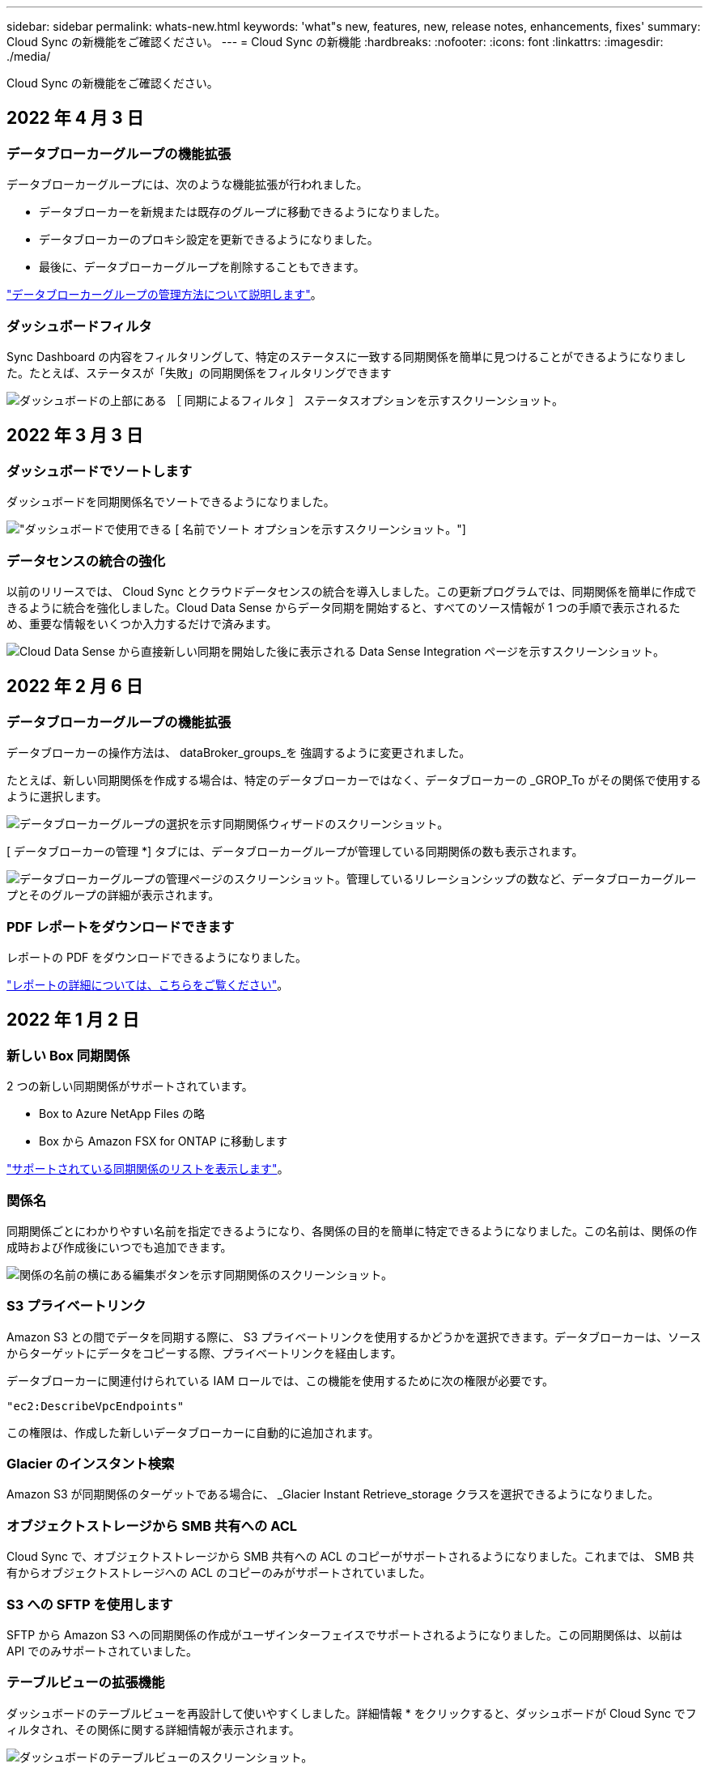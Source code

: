 ---
sidebar: sidebar 
permalink: whats-new.html 
keywords: 'what"s new, features, new, release notes, enhancements, fixes' 
summary: Cloud Sync の新機能をご確認ください。 
---
= Cloud Sync の新機能
:hardbreaks:
:nofooter: 
:icons: font
:linkattrs: 
:imagesdir: ./media/


[role="lead"]
Cloud Sync の新機能をご確認ください。



== 2022 年 4 月 3 日



=== データブローカーグループの機能拡張

データブローカーグループには、次のような機能拡張が行われました。

* データブローカーを新規または既存のグループに移動できるようになりました。
* データブローカーのプロキシ設定を更新できるようになりました。
* 最後に、データブローカーグループを削除することもできます。


https://docs.netapp.com/us-en/cloud-manager-sync/task_sync_managing_data_brokers.html["データブローカーグループの管理方法について説明します"]。



=== ダッシュボードフィルタ

Sync Dashboard の内容をフィルタリングして、特定のステータスに一致する同期関係を簡単に見つけることができるようになりました。たとえば、ステータスが「失敗」の同期関係をフィルタリングできます

image:https://raw.githubusercontent.com/NetAppDocs/cloud-manager-sync/main/media/screenshot-sync-filter.png["ダッシュボードの上部にある ［ 同期によるフィルタ ］ ステータスオプションを示すスクリーンショット。"]



== 2022 年 3 月 3 日



=== ダッシュボードでソートします

ダッシュボードを同期関係名でソートできるようになりました。

image:https://raw.githubusercontent.com/NetAppDocs/cloud-manager-sync/main/media/screenshot-sync-sort.png["ダッシュボードで使用できる [ 名前でソート ] オプションを示すスクリーンショット。"]



=== データセンスの統合の強化

以前のリリースでは、 Cloud Sync とクラウドデータセンスの統合を導入しました。この更新プログラムでは、同期関係を簡単に作成できるように統合を強化しました。Cloud Data Sense からデータ同期を開始すると、すべてのソース情報が 1 つの手順で表示されるため、重要な情報をいくつか入力するだけで済みます。

image:https://raw.githubusercontent.com/NetAppDocs/cloud-manager-sync/main/media/screenshot-sync-data-sense.png["Cloud Data Sense から直接新しい同期を開始した後に表示される Data Sense Integration ページを示すスクリーンショット。"]



== 2022 年 2 月 6 日



=== データブローカーグループの機能拡張

データブローカーの操作方法は、 dataBroker_groups_を 強調するように変更されました。

たとえば、新しい同期関係を作成する場合は、特定のデータブローカーではなく、データブローカーの _GROP_To がその関係で使用するように選択します。

image:https://raw.githubusercontent.com/NetAppDocs/cloud-manager-sync/main/media/screenshot-sync-select-data-broker-group.png["データブローカーグループの選択を示す同期関係ウィザードのスクリーンショット。"]

[ データブローカーの管理 *] タブには、データブローカーグループが管理している同期関係の数も表示されます。

image:https://raw.githubusercontent.com/NetAppDocs/cloud-manager-sync/main/media/screenshot-sync-group-relationships.png["データブローカーグループの管理ページのスクリーンショット。管理しているリレーションシップの数など、データブローカーグループとそのグループの詳細が表示されます。"]



=== PDF レポートをダウンロードできます

レポートの PDF をダウンロードできるようになりました。

https://docs.netapp.com/us-en/cloud-manager-sync/task-managing-reports.html["レポートの詳細については、こちらをご覧ください"]。



== 2022 年 1 月 2 日



=== 新しい Box 同期関係

2 つの新しい同期関係がサポートされています。

* Box to Azure NetApp Files の略
* Box から Amazon FSX for ONTAP に移動します


link:reference-supported-relationships.html["サポートされている同期関係のリストを表示します"]。



=== 関係名

同期関係ごとにわかりやすい名前を指定できるようになり、各関係の目的を簡単に特定できるようになりました。この名前は、関係の作成時および作成後にいつでも追加できます。

image:screenshot-sync-relationship-edit-name.png["関係の名前の横にある編集ボタンを示す同期関係のスクリーンショット。"]



=== S3 プライベートリンク

Amazon S3 との間でデータを同期する際に、 S3 プライベートリンクを使用するかどうかを選択できます。データブローカーは、ソースからターゲットにデータをコピーする際、プライベートリンクを経由します。

データブローカーに関連付けられている IAM ロールでは、この機能を使用するために次の権限が必要です。

[source, json]
----
"ec2:DescribeVpcEndpoints"
----
この権限は、作成した新しいデータブローカーに自動的に追加されます。



=== Glacier のインスタント検索

Amazon S3 が同期関係のターゲットである場合に、 _Glacier Instant Retrieve_storage クラスを選択できるようになりました。



=== オブジェクトストレージから SMB 共有への ACL

Cloud Sync で、オブジェクトストレージから SMB 共有への ACL のコピーがサポートされるようになりました。これまでは、 SMB 共有からオブジェクトストレージへの ACL のコピーのみがサポートされていました。



=== S3 への SFTP を使用します

SFTP から Amazon S3 への同期関係の作成がユーザインターフェイスでサポートされるようになりました。この同期関係は、以前は API でのみサポートされていました。



=== テーブルビューの拡張機能

ダッシュボードのテーブルビューを再設計して使いやすくしました。詳細情報 * をクリックすると、ダッシュボードが Cloud Sync でフィルタされ、その関係に関する詳細情報が表示されます。

image:screenshot-sync-table.png["ダッシュボードのテーブルビューのスクリーンショット。"]



=== Jarkarta 地域のサポート

Cloud Sync は、 AWS アジア太平洋（ジャカルタ）リージョンでのデータブローカーの導入をサポートするようになりました。



== 2021 年 11 月 28 日



=== SMB からオブジェクトストレージへの ACL

ソースの SMB 共有からオブジェクトストレージ（ ONTAP S3 を除く）への同期関係を設定する際に、 Cloud Sync でアクセス制御リスト（ ACL ）をコピーできるようになりました。

Cloud Sync では、オブジェクトストレージから SMB 共有への ACL のコピーはサポートされていません。

link:task-copying-acls.html["SMB 共有から ACL をコピーする方法について説明します"]。



=== ライセンスを更新します

拡張した Cloud Sync ライセンスを更新できるようになりました。

ネットアップから購入した Cloud Sync ライセンスを延長した場合は、ライセンスを再度追加して有効期限を更新できます。

link:task-licensing.html#update-a-license["ライセンスを更新する方法について説明します"]。



=== Box の資格情報を更新します

既存の同期関係の Box クレデンシャルを更新できるようになりました。

link:task-managing-relationships.html["クレデンシャルを更新する方法について説明します"]。



== 2021 年 10 月 31 日



=== ボックスサポート

Cloud Sync ユーザーインターフェイスで Box サポートがプレビューとして利用できるようになりました。

Box は、複数のタイプの同期関係のソースまたはターゲットにすることができます。 link:reference-supported-relationships.html["サポートされている同期関係のリストを表示します"]。



=== 作成日の設定

SMB サーバがソースの場合、 _Date Created _ という名前の新しい同期関係設定によって、特定の日付以前、特定の日付以前、または特定の時間範囲内に作成されたファイルを同期できます。

link:task-managing-relationships.html["Cloud Sync 設定の詳細については、こちらをご覧ください"]。



== 2021 年 10 月 4 日



=== 追加のボックスサポート

Cloud Sync で追加の同期関係がサポートされるようになりました https://www.box.com/home["ボックス"^] Cloud Sync API を使用する場合：

* Amazon S3 の機能です
* IBM Cloud Object Storage to Box の略
* StorageGRID To Box の略
* Box を NFS サーバに接続します
* Box を SMB サーバーに追加します


link:api-sync.html["API を使用して同期関係を設定する方法について説明します"]。



=== SFTP パスに関するレポート

* 次の操作を実行できます。 link:task-managing-reports.html["レポートを作成します"] SFTP パスの場合




== 2021 年 9 月 2 日



=== ONTAP の FSX のサポート

Amazon FSX for ONTAP ファイルシステムとの間でデータを同期できるようになりました。

* https://docs.netapp.com/us-en/cloud-manager-fsx-ontap/concept-fsx-aws.html["Amazon FSX for ONTAP の詳細をご覧ください"^]
* link:reference-requirements.html["サポートされている同期関係を表示する"]
* link:task-creating-relationships.html["Amazon FSX for ONTAP の同期関係を作成する方法について説明します"]




== 2021 年 8 月 1 日



=== クレデンシャルを更新

Cloud Sync で、既存の同期関係のソースまたはターゲットの最新のクレデンシャルを使用してデータブローカーを更新できるようになりました。

この拡張機能は、セキュリティポリシーで定期的にクレデンシャルを更新するように要求される場合に役立ちます。 link:task-managing-relationships.html["クレデンシャルを更新する方法について説明します"]。

image:screenshot_sync_update_credentials.png["ソースまたはターゲットの名前のすぐ下にある [ 関係の同期 ] ページの [ 資格情報の更新 ] オプションを示すスクリーンショット。"]



=== オブジェクトストレージターゲットのタグ

同期関係を作成するときに、同期関係内のオブジェクトストレージターゲットにタグを追加できるようになりました。

タグの追加は、 Amazon S3 、 Azure Blob 、 Google Cloud Storage 、 IBM Cloud Object Storage 、および StorageGRID でサポートされています。

image:screenshot_sync_tags.png["作業環境ウィザードのページを示すスクリーンショット。関係を構成するオブジェクトストレージターゲットに関係タグを追加できます。"]



=== Box のサポート

Cloud Sync は現在サポートされています https://www.box.com/home["ボックス"^] Cloud Sync API を使用する際に、 Amazon S3 、 StorageGRID 、 IBM Cloud Object Storage との同期関係のソースとして使用。

link:api-sync.html["API を使用して同期関係を設定する方法について説明します"]。



=== Google Cloud のデータブローカー用パブリック IP

Google Cloud にデータブローカーを導入する際に、仮想マシンインスタンスに対してパブリック IP アドレスを有効にするか無効にするかを選択できるようになりました。

link:task-installing-gcp.html["Google Cloud にデータブローカーを導入する方法をご確認ください"]。



=== Azure NetApp Files 用のデュアルプロトコル・ボリューム

Azure NetApp Files のソースボリュームまたはターゲットボリュームを選択した場合、同期関係用に選択したプロトコルに関係なく、 Cloud Sync にデュアルプロトコルボリュームが表示されるようになりました。



== 2021 年 7 月 7 日



=== ONTAP S3 ストレージと Google Cloud Storage

Cloud Sync のユーザインターフェイスで、 ONTAP S3 ストレージと Google Cloud Storage バケットの間の同期関係がサポートされるようになりました。

link:reference-supported-relationships.html["サポートされている同期関係のリストを表示します"]。



=== オブジェクトメタデータタグ

同期関係を作成して設定を有効にすると、 Cloud Sync でオブジェクトベースのストレージ間でオブジェクトのメタデータとタグをコピーできるようになりました。

link:task-creating-relationships.html#settings["[ オブジェクトのコピー ] 設定の詳細については、を参照してください"]。



=== 橋本事業者のためのサポート

Google Cloud サービスアカウントで認証することで、外部の橋本 Vault からクレデンシャルにアクセスするようにデータブローカーを設定できるようになりました。

link:task-external-vault.html["データブローカーでの橋 Corp Vault の使用の詳細を確認"]。



=== S3 バケットのタグまたはメタデータを定義する

Amazon S3 バケットとの同期関係を設定する際に、ターゲットの S3 バケット内のオブジェクトに保存するタグまたはメタデータを同期関係ウィザードで定義できるようになりました。

タグ付けオプションは、以前は同期関係の設定に含まれていました。



== 2021 年 6 月 7 日



=== Google Cloud のストレージクラス

同期関係のターゲットが Google Cloud Storage バケットの場合、使用するストレージクラスを選択できるようになりました。Cloud Sync では、次のストレージクラスがサポートされます。

* 標準
* ニアライン
* コールドライン（ Coldline ）
* Archive サービスの略




== 2021 年 5 月 2 日



=== レポート内のエラー

レポートで見つかったエラーを表示し、最後のレポートまたはすべてのレポートを削除できるようになりました。

link:task-managing-reports.html["レポートを作成して表示する方法の詳細については、を参照してください 設定"]。



=== 属性を比較します

同期関係ごとに新しい * Compare by * 設定を使用できるようになりました。

この詳細設定では、ファイルまたはディレクトリが変更されたために再度同期する必要があるかどうかを判断するときに、 Cloud Sync で特定の属性を比較するかどうかを選択できます。

link:task-managing-relationships.html#changing-the-settings-for-a-sync-relationship["同期関係の設定の変更の詳細については、こちらをご覧ください"]。



== 2021 年 4 月 11 日



=== スタンドアロンの Cloud Sync サービスは廃止されました

スタンドアロンの Cloud Sync サービスは廃止されました。Cloud Sync には Cloud Manager から直接アクセスできるようになりました。同じ機能がすべて利用可能です。

Cloud Manager にログインしたら、上部の Sync タブに切り替えて、以前と同様に関係を表示できます。



=== さまざまなプロジェクトで Google Cloud バケットを使用できます

同期関係を設定する際、データブローカーのサービスアカウントに必要な権限を指定している場合は、異なるプロジェクトの Google Cloud バケットから選択できます。

link:task-installing-gcp.html["サービスアカウントの設定方法について説明します"]。



=== Google Cloud Storage と S3 の間のメタデータ

Cloud Sync は、 Google Cloud Storage と S3 プロバイダ（ AWS S3 、 StorageGRID 、 IBM Cloud Object Storage ）間でメタデータをコピーするようになりました。



=== データブローカーを再起動

Cloud Sync からデータブローカーを再起動できるようになりました。

image:screenshot_sync_restart_data_broker.gif["データブローカーの管理ページからのデータブローカーの再起動アクションを示すスクリーンショット。"]



=== 最新リリースを実行していない場合に表示されるメッセージです

Cloud Sync は、データブローカーで最新のソフトウェアリリースが実行されていないことを確認できるようになりました。このメッセージは、最新の機能を確実に利用するために役立ちます。

image:screenshot_sync_warning.gif["ダッシュボードでデータブローカーを表示したときに警告が表示されるスクリーンショット。"]
